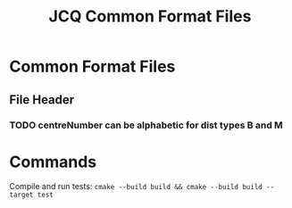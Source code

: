 #+TITLE: JCQ Common Format Files

* Common Format Files

** File Header
*** TODO centreNumber can be alphabetic for dist types B and M

* Commands

Compile and run tests: ~cmake --build build && cmake --build build --target test~

